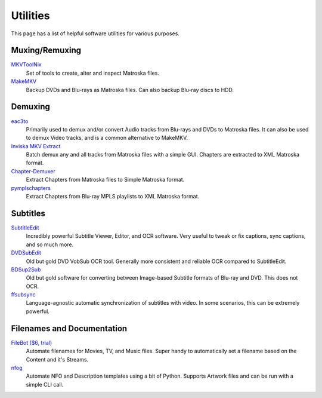 Utilities
=========

This page has a list of helpful software utilities for various purposes.

Muxing/Remuxing
---------------

`MKVToolNix <https://mkvtoolnix.download>`_
    Set of tools to create, alter and inspect Matroska files.

`MakeMKV <https://makemkv.com>`_
    Backup DVDs and Blu-rays as Matroska files. Can also backup Blu-ray discs to HDD.

Demuxing
--------

`eac3to <https://videohelp.com/software/eac3to>`_
    Primarily used to demux and/or convert Audio tracks from Blu-rays and DVDs to Matroska files.
    It can also be used to demux Video tracks, and is a common alternative to MakeMKV.

`Inviska MKV Extract <https://videohelp.com/software/Inviska-MKV-Extract>`_
    Batch demux any and all tracks from Matroska files with a simple GUI.
    Chapters are extracted to XML Matroska format.

`Chapter-Demuxer <https://github.com/jlw4049/Chapter-Demuxer>`_
    Extract Chapters from Matroska files to Simple Matroska format.

`pymplschapters <https://github.com/rlaphoenix/pymplschapters>`_
    Extract Chapters from Blu-ray MPLS playlists to XML Matroska format.

Subtitles
---------

`SubtitleEdit <https://github.com/SubtitleEdit/subtitleedit>`_
    Incredibly powerful Subtitle Viewer, Editor, and OCR software.
    Very useful to tweak or fix captions, sync captions, and so much more.

`DVDSubEdit <https://videohelp.com/software/DVDSubEdit>`_
    Old but gold DVD VobSub OCR tool. Generally more consistent and reliable OCR
    compared to SubtitleEdit.

`BDSup2Sub <https://videohelp.com/software/BDSup2Sub>`_
    Old but gold software for converting between Image-based Subtitle formats of
    Blu-ray and DVD. This does not OCR.

`ffsubsync <https://github.com/smacke/ffsubsync>`_
    Language-agnostic automatic synchronization of subtitles with video.
    In some scenarios, this can be extremely powerful.

Filenames and Documentation
---------------------------

`FileBot ($6, trial) <https://filebot.net>`_
    Automate filenames for Movies, TV, and Music files. Super handy to automatically set a
    filename based on the Content and it's Streams.

`nfog <https://github.com/rlaphoenix/nfog>`_
    Automate NFO and Description templates using a bit of Python. Supports Artwork files and
    can be run with a simple CLI call.

